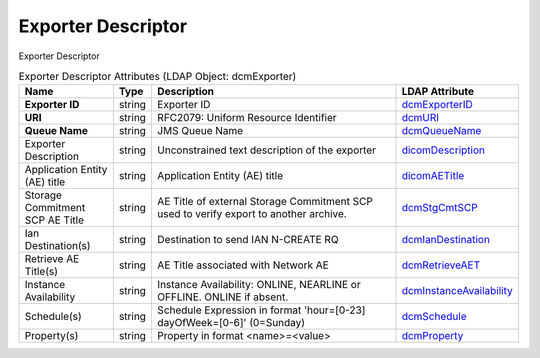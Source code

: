 Exporter Descriptor
===================
Exporter Descriptor

.. tabularcolumns:: |p{4cm}|l|p{8cm}|l|
.. csv-table:: Exporter Descriptor Attributes (LDAP Object: dcmExporter)
    :header: Name, Type, Description, LDAP Attribute
    :widths: 20, 7, 60, 13

    "**Exporter ID**",string,"Exporter ID","
    .. _dcmExporterID:

    dcmExporterID_"
    "**URI**",string,"RFC2079: Uniform Resource Identifier","
    .. _dcmURI:

    dcmURI_"
    "**Queue Name**",string,"JMS Queue Name","
    .. _dcmQueueName:

    dcmQueueName_"
    "Exporter Description",string,"Unconstrained text description of the exporter","
    .. _dicomDescription:

    dicomDescription_"
    "Application Entity (AE) title",string,"Application Entity (AE) title","
    .. _dicomAETitle:

    dicomAETitle_"
    "Storage Commitment SCP AE Title",string,"AE Title of external Storage Commitment SCP used to verify export to another archive.","
    .. _dcmStgCmtSCP:

    dcmStgCmtSCP_"
    "Ian Destination(s)",string,"Destination to send IAN N-CREATE RQ","
    .. _dcmIanDestination:

    dcmIanDestination_"
    "Retrieve AE Title(s)",string,"AE Title associated with Network AE","
    .. _dcmRetrieveAET:

    dcmRetrieveAET_"
    "Instance Availability",string,"Instance Availability: ONLINE, NEARLINE or OFFLINE. ONLINE if absent.","
    .. _dcmInstanceAvailability:

    dcmInstanceAvailability_"
    "Schedule(s)",string,"Schedule Expression in format 'hour=[0-23] dayOfWeek=[0-6]' (0=Sunday)","
    .. _dcmSchedule:

    dcmSchedule_"
    "Property(s)",string,"Property in format <name>=<value>","
    .. _dcmProperty:

    dcmProperty_"
